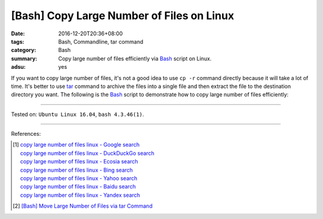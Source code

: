 [Bash] Copy Large Number of Files on Linux
##########################################

:date: 2016-12-20T20:36+08:00
:tags: Bash, Commandline, tar command
:category: Bash
:summary: Copy large number of files efficiently via Bash_ script on Linux.
:adsu: yes


If you want to copy large number of files, it's not a good idea to use
``cp -r`` command directly because it will take a lot of time. It's better to
use tar_ command to archive the files into a single file and then extract the
file to the destination directory you want. The following is the Bash_ script
to demonstrate how to copy large number of files efficiently:

.. show_github_file:: siongui userpages content/code/bash/copy-large-number-of-files/cpn.sh
.. adsu:: 2

----

Tested on: ``Ubuntu Linux 16.04``, ``bash 4.3.46(1)``.

----

References:

.. [1] | `copy large number of files linux - Google search <https://www.google.com/search?q=copy+large+number+of+files+linux>`_
       | `copy large number of files linux - DuckDuckGo search <https://duckduckgo.com/?q=copy+large+number+of+files+linux>`_
       | `copy large number of files linux - Ecosia search <https://www.ecosia.org/search?q=copy+large+number+of+files+linux>`_
       | `copy large number of files linux - Bing search <https://www.bing.com/search?q=copy+large+number+of+files+linux>`_
       | `copy large number of files linux - Yahoo search <https://search.yahoo.com/search?p=copy+large+number+of+files+linux>`_
       | `copy large number of files linux - Baidu search <https://www.baidu.com/s?wd=copy+large+number+of+files+linux>`_
       | `copy large number of files linux - Yandex search <https://www.yandex.com/search/?text=copy+large+number+of+files+linux>`_
.. adsu:: 3
.. [2] `[Bash] Move Large Number of Files via tar Command <{filename}../../04/29/bash-move-large-number-of-files-via-tar%en.rst>`_


.. _Bash: https://www.google.com/search?q=Bash
.. _tar: http://www.tecmint.com/18-tar-command-examples-in-linux/

